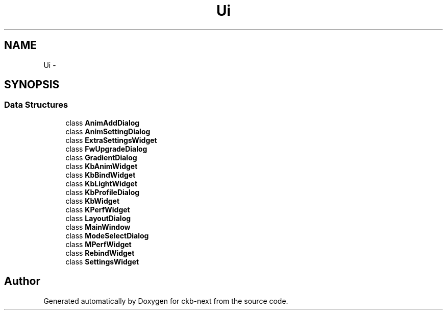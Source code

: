 .TH "Ui" 3 "Mon Jun 5 2017" "Version beta-v0.2.8+testing at branch macrotime.0.2.thread" "ckb-next" \" -*- nroff -*-
.ad l
.nh
.SH NAME
Ui \- 
.SH SYNOPSIS
.br
.PP
.SS "Data Structures"

.in +1c
.ti -1c
.RI "class \fBAnimAddDialog\fP"
.br
.ti -1c
.RI "class \fBAnimSettingDialog\fP"
.br
.ti -1c
.RI "class \fBExtraSettingsWidget\fP"
.br
.ti -1c
.RI "class \fBFwUpgradeDialog\fP"
.br
.ti -1c
.RI "class \fBGradientDialog\fP"
.br
.ti -1c
.RI "class \fBKbAnimWidget\fP"
.br
.ti -1c
.RI "class \fBKbBindWidget\fP"
.br
.ti -1c
.RI "class \fBKbLightWidget\fP"
.br
.ti -1c
.RI "class \fBKbProfileDialog\fP"
.br
.ti -1c
.RI "class \fBKbWidget\fP"
.br
.ti -1c
.RI "class \fBKPerfWidget\fP"
.br
.ti -1c
.RI "class \fBLayoutDialog\fP"
.br
.ti -1c
.RI "class \fBMainWindow\fP"
.br
.ti -1c
.RI "class \fBModeSelectDialog\fP"
.br
.ti -1c
.RI "class \fBMPerfWidget\fP"
.br
.ti -1c
.RI "class \fBRebindWidget\fP"
.br
.ti -1c
.RI "class \fBSettingsWidget\fP"
.br
.in -1c
.SH "Author"
.PP 
Generated automatically by Doxygen for ckb-next from the source code\&.
